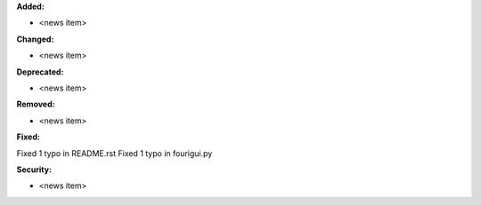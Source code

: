 **Added:**

* <news item>

**Changed:**

* <news item>

**Deprecated:**

* <news item>

**Removed:**

* <news item>

**Fixed:**

Fixed 1 typo in README.rst
Fixed 1 typo in fourigui.py

**Security:**

* <news item>
